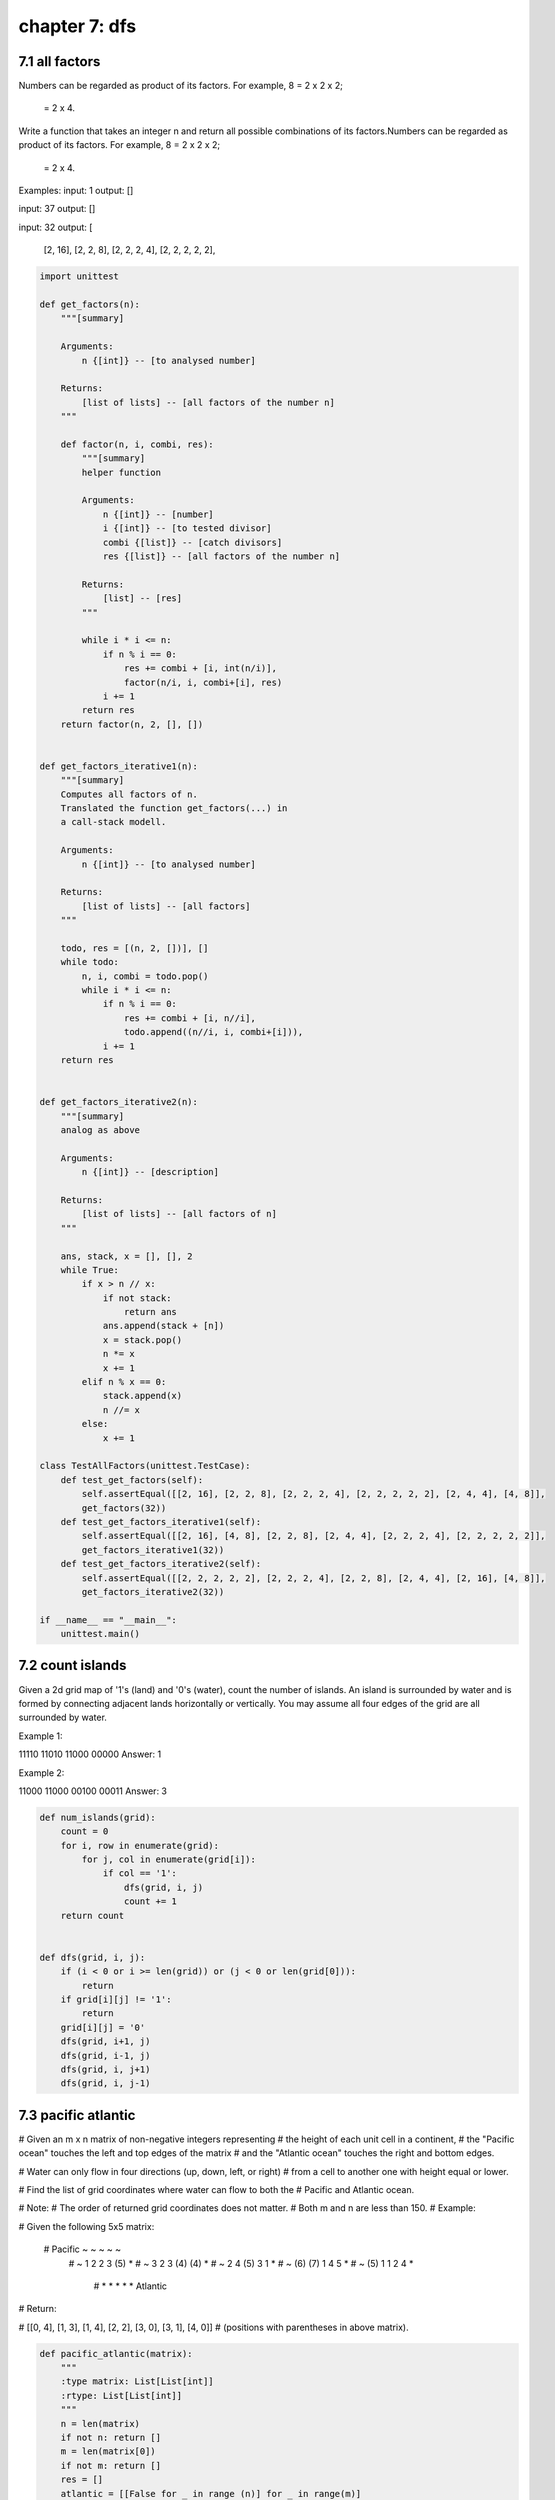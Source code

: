 chapter 7: dfs
================================




7.1 all factors
----------------------------
Numbers can be regarded as product of its factors. For example,
8 = 2 x 2 x 2;
  = 2 x 4.


Write a function that takes an integer n and return all possible combinations
of its factors.Numbers can be regarded as product of its factors. For example,
8 = 2 x 2 x 2;
  = 2 x 4.

Examples:
input: 1
output:
[]


input: 37
output:
[]

input: 32
output:
[
  [2, 16],
  [2, 2, 8],
  [2, 2, 2, 4],
  [2, 2, 2, 2, 2],


.. code-block:: python

    import unittest

    def get_factors(n):
        """[summary]

        Arguments:
            n {[int]} -- [to analysed number]

        Returns:
            [list of lists] -- [all factors of the number n]
        """

        def factor(n, i, combi, res):
            """[summary]
            helper function

            Arguments:
                n {[int]} -- [number]
                i {[int]} -- [to tested divisor]
                combi {[list]} -- [catch divisors]
                res {[list]} -- [all factors of the number n]

            Returns:
                [list] -- [res]
            """

            while i * i <= n:
                if n % i == 0:
                    res += combi + [i, int(n/i)],
                    factor(n/i, i, combi+[i], res)
                i += 1
            return res
        return factor(n, 2, [], [])


    def get_factors_iterative1(n):
        """[summary]
        Computes all factors of n.
        Translated the function get_factors(...) in
        a call-stack modell.

        Arguments:
            n {[int]} -- [to analysed number]

        Returns:
            [list of lists] -- [all factors]
        """

        todo, res = [(n, 2, [])], []
        while todo:
            n, i, combi = todo.pop()
            while i * i <= n:
                if n % i == 0:
                    res += combi + [i, n//i],
                    todo.append((n//i, i, combi+[i])),
                i += 1
        return res


    def get_factors_iterative2(n):
        """[summary]
        analog as above

        Arguments:
            n {[int]} -- [description]

        Returns:
            [list of lists] -- [all factors of n]
        """

        ans, stack, x = [], [], 2
        while True:
            if x > n // x:
                if not stack:
                    return ans
                ans.append(stack + [n])
                x = stack.pop()
                n *= x
                x += 1
            elif n % x == 0:
                stack.append(x)
                n //= x
            else:
                x += 1

    class TestAllFactors(unittest.TestCase):
        def test_get_factors(self):
            self.assertEqual([[2, 16], [2, 2, 8], [2, 2, 2, 4], [2, 2, 2, 2, 2], [2, 4, 4], [4, 8]],
            get_factors(32))
        def test_get_factors_iterative1(self):
            self.assertEqual([[2, 16], [4, 8], [2, 2, 8], [2, 4, 4], [2, 2, 2, 4], [2, 2, 2, 2, 2]],
            get_factors_iterative1(32))
        def test_get_factors_iterative2(self):
            self.assertEqual([[2, 2, 2, 2, 2], [2, 2, 2, 4], [2, 2, 8], [2, 4, 4], [2, 16], [4, 8]],
            get_factors_iterative2(32))

    if __name__ == "__main__":
        unittest.main()




7.2 count islands
----------------------------
Given a 2d grid map of '1's (land) and '0's (water),
count the number of islands.
An island is surrounded by water and is formed by
connecting adjacent lands horizontally or vertically.
You may assume all four edges of the grid are all surrounded by water.

Example 1:

11110
11010
11000
00000
Answer: 1

Example 2:

11000
11000
00100
00011
Answer: 3


.. code-block:: python

    def num_islands(grid):
        count = 0
        for i, row in enumerate(grid):
            for j, col in enumerate(grid[i]):
                if col == '1':
                    dfs(grid, i, j)
                    count += 1
        return count


    def dfs(grid, i, j):
        if (i < 0 or i >= len(grid)) or (j < 0 or len(grid[0])):
            return
        if grid[i][j] != '1':
            return
        grid[i][j] = '0'
        dfs(grid, i+1, j)
        dfs(grid, i-1, j)
        dfs(grid, i, j+1)
        dfs(grid, i, j-1)



7.3 pacific atlantic
----------------------------
# Given an m x n matrix of non-negative integers representing
# the height of each unit cell in a continent,
# the "Pacific ocean" touches the left and top edges of the matrix
# and the "Atlantic ocean" touches the right and bottom edges.

# Water can only flow in four directions (up, down, left, or right)
# from a cell to another one with height equal or lower.

# Find the list of grid coordinates where water can flow to both the
# Pacific and Atlantic ocean.

# Note:
# The order of returned grid coordinates does not matter.
# Both m and n are less than 150.
# Example:

# Given the following 5x5 matrix:

  # Pacific ~   ~   ~   ~   ~
       # ~  1   2   2   3  (5) *
       # ~  3   2   3  (4) (4) *
       # ~  2   4  (5)  3   1  *
       # ~ (6) (7)  1   4   5  *
       # ~ (5)  1   1   2   4  *
          # *   *   *   *   * Atlantic

# Return:

# [[0, 4], [1, 3], [1, 4], [2, 2], [3, 0], [3, 1], [4, 0]]
# (positions with parentheses in above matrix).


.. code-block:: python

    def pacific_atlantic(matrix):
        """
        :type matrix: List[List[int]]
        :rtype: List[List[int]]
        """
        n = len(matrix)
        if not n: return []
        m = len(matrix[0])
        if not m: return []
        res = []
        atlantic = [[False for _ in range (n)] for _ in range(m)]
        pacific =  [[False for _ in range (n)] for _ in range(m)]
        for i in range(n):
            dfs(pacific, matrix, float("-inf"), i, 0)
            dfs(atlantic, matrix, float("-inf"), i, m-1)
        for i in range(m):
            dfs(pacific, matrix, float("-inf"), 0, i)
            dfs(atlantic, matrix, float("-inf"), n-1, i)
        for i in range(n):
            for j in range(m):
                if pacific[i][j] and atlantic[i][j]:
                    res.append([i, j])
        return res

    def dfs(grid, matrix, height, i, j):
        if i < 0 or i >= len(matrix) or j < 0 or  j >= len(matrix[0]):
            return
        if grid[i][j] or matrix[i][j] < height:
            return
        grid[i][j] = True
        dfs(grid, matrix, matrix[i][j], i-1, j)
        dfs(grid, matrix, matrix[i][j], i+1, j)
        dfs(grid, matrix, matrix[i][j], i, j-1)
        dfs(grid, matrix, matrix[i][j], i, j+1)



7.4 sudoku solver
----------------------------
It's similar to how human solve Sudoku.

create a hash table (dictionary) val to store possible values in every location.
Each time, start from the location with fewest possible values, choose one value
from it and then update the board and possible values at other locations.
If this update is valid, keep solving (DFS). If this update is invalid (leaving
zero possible values at some locations) or this value doesn't lead to the
solution, undo the updates and then choose the next value.
Since we calculated val at the beginning and start filling the board from the
location with fewest possible values, the amount of calculation and thus the
runtime can be significantly reduced:


The run time is 48-68 ms on LeetCode OJ, which seems to be among the fastest
python solutions here.


The PossibleVals function may be further simplified/optimized, but it works just
fine for now. (it would look less lengthy if we are allowed to use numpy array
for the board lol).


.. code-block:: python

    import unittest

    class Sudoku:
        def __init__ (self, board, row, col):
            self.board = board
            self.row = row
            self.col = col
            self.val = self.possible_values()

        def possible_values(self):
            a = "123456789"
            d, val = {}, {}
            for i in range(self.row):
                for j in range(self.col):
                    ele = self.board[i][j]
                    if ele != ".":
                        d[("r", i)] = d.get(("r", i), []) + [ele]
                        d[("c", j)] = d.get(("c", j), []) + [ele]
                        d[(i//3, j//3)] = d.get((i//3, j//3), []) + [ele]
                    else:
                        val[(i,j)] = []
            for (i,j) in val.keys():
                inval = d.get(("r",i),[])+d.get(("c",j),[])+d.get((i/3,j/3),[])
                val[(i,j)] = [n for n in a if n not in inval ]
            return val

        def solve(self):
            if len(self.val)==0:
                return True
            kee = min(self.val.keys(), key=lambda x: len(self.val[x]))
            nums = self.val[kee]
            for n in nums:
                update = {kee:self.val[kee]}
                if self.valid_one(n, kee, update): # valid choice
                    if self.solve(): # keep solving
                        return True
                self.undo(kee, update) # invalid choice or didn't solve it => undo
            return False

        def valid_one(self, n, kee, update):
            self.board[kee[0]][kee[1]] = n
            del self.val[kee]
            i, j = kee
            for ind in self.val.keys():
                if n in self.val[ind]:
                    if ind[0]==i or ind[1]==j or (ind[0]/3,ind[1]/3)==(i/3,j/3):
                        update[ind] = n
                        self.val[ind].remove(n)
                        if len(self.val[ind])==0:
                            return False
            return True

        def undo(self, kee, update):
            self.board[kee[0]][kee[1]]="."
            for k in update:
                if k not in self.val:
                    self.val[k]= update[k]
                else:
                    self.val[k].append(update[k])
            return None

        def __str__(self):
            """[summary]
            Generates a board representation as string.

            Returns:
                [str] -- [board representation]
            """

            resp = ""
            for i in range(self.row):
                for j in range(self.col):
                    resp += " {0} ".format(self.board[i][j])
                resp += "\n"
            return resp


    class TestSudoku(unittest.TestCase):
        def test_sudoku_solver(self):
            board = [["5","3","."], ["6",".", "."],[".","9","8"]]
            test_obj = Sudoku(board, 3, 3)
            test_obj.solve()
            self.assertEqual([['5', '3', '1'], ['6', '1', '2'], ['1', '9', '8']],test_obj.board)


    if __name__ == "__main__":
        unittest.main()



7.5 walls and getes
----------------------------
# fill the empty room with distance to its nearest gate


.. code-block:: python


    def walls_and_gates(rooms):
        for i in range(len(rooms)):
            for j in range(len(rooms[0])):
                if rooms[i][j] == 0:
                    dfs(rooms, i, j, 0)


    def dfs(rooms, i, j, depth):
        if (i < 0 or i >= len(rooms)) or (j < 0 or j >= len(rooms[0])):
            return  # out of bounds
        if rooms[i][j] < depth:
            return  # crossed
        rooms[i][j] = depth
        dfs(rooms, i+1, j, depth+1)
        dfs(rooms, i-1, j, depth+1)
        dfs(rooms, i, j+1, depth+1)
        dfs(rooms, i, j-1, depth+1)